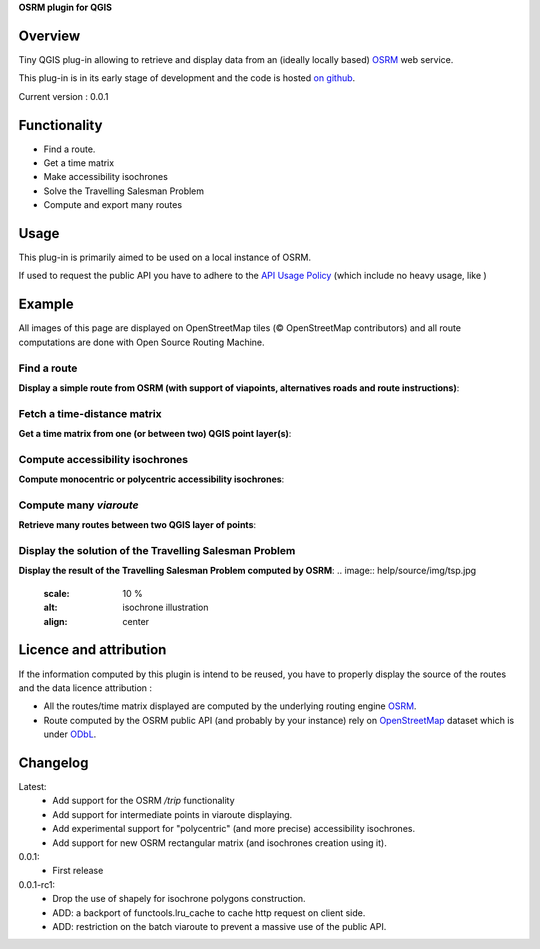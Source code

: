 **OSRM plugin for QGIS**


Overview
========
Tiny QGIS plug-in allowing to retrieve and display data from an (ideally locally based) `OSRM`_ web service.

This plug-in is in its early stage of development and the code is hosted `on github`_.

Current version : 0.0.1

Functionality 
=============
- Find a route.
- Get a time matrix
- Make accessibility isochrones
- Solve the Travelling Salesman Problem
- Compute and export many routes


Usage
=====
This plug-in is primarily aimed to be used on a local instance of OSRM.

If used to request the public API you have to adhere to the `API Usage Policy`_ (which include no heavy usage, like )

Example
=======
All images of this page are displayed on OpenStreetMap tiles (© OpenStreetMap contributors) and all route computations are done with Open Source Routing Machine.

Find a route
------------
**Display a simple route from OSRM (with support of viapoints, alternatives roads and route instructions)**:

.. image:: help/source/img/route.jpg
   :scale: 10 %
   :alt: route illustration
   :align: center

Fetch a time-distance matrix
----------------------------
**Get a time matrix from one (or between two) QGIS point layer(s)**:

.. image:: help/source/img/table.jpg
   :scale: 10 %
   :alt: isochrone illustration
   :align: center

Compute accessibility isochrones
--------------------------------
**Compute monocentric or polycentric accessibility isochrones**: 

.. image:: help/source/img/multi_isochrone.jpg
   :scale: 10 %
   :alt: isochrone illustration
   :align: center

Compute many *viaroute*
-----------------------
**Retrieve many routes between two QGIS layer of points**:

.. image:: help/source/img/many_routes.jpg
   :scale: 10 %
   :alt: isochrone illustration
   :align: center

Display the solution of the Travelling Salesman Problem
-------------------------------------------------------
**Display the result of the Travelling Salesman Problem computed by OSRM**:
.. image:: help/source/img/tsp.jpg
   :scale: 10 %
   :alt: isochrone illustration
   :align: center

Licence and attribution
=======================
If the information computed by this plugin is intend to be reused, you have to properly display the source of the routes and the data licence attribution :

- All the routes/time matrix displayed are computed by the underlying routing engine `OSRM`_.
- Route computed by the OSRM public API (and probably by your instance) rely on `OpenStreetMap`_ dataset which is under `ODbL`_.



Changelog
=========
Latest:
	- Add support for the OSRM `/trip` functionality
	- Add support for intermediate points in viaroute displaying.
	- Add experimental support for "polycentric" (and more precise) accessibility isochrones.
	- Add support for new OSRM rectangular matrix (and isochrones creation using it).
0.0.1:
	- First release
0.0.1-rc1:
	- Drop the use of shapely for isochrone polygons construction.
	- ADD: a backport of functools.lru_cache to cache http request on client side.
	- ADD: restriction on the batch viaroute to prevent a massive use of the public API.

.. _API Usage Policy: https://github.com/Project-OSRM/osrm-backend/wiki/Api-usage-policy
.. _OSRM: http://project-osrm.org/
.. _on github: https://mthh.github.com/osrm-qgis-plugin/
.. _OpenStreetMap: http://www.openstreetmap.org/about
.. _ODbL: http://www.openstreetmap.org/copyright